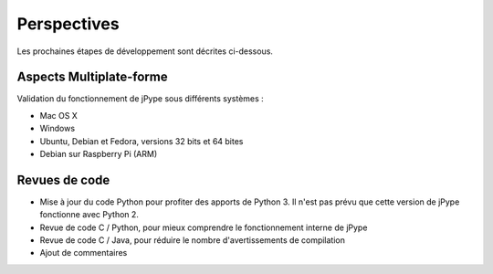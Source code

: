 .. Perspectives

Perspectives
############

Les prochaines étapes de développement sont décrites ci-dessous.


Aspects Multiplate-forme
************************

Validation du fonctionnement de jPype sous différents systèmes :

* Mac OS X
* Windows
* Ubuntu, Debian et Fedora, versions 32 bits et 64 bites
* Debian sur Raspberry Pi (ARM)


Revues de code
**************

* Mise à jour du code Python pour profiter des apports de Python 3.
  Il n'est pas prévu que cette version de jPype fonctionne avec Python 2.
* Revue de code C / Python, pour mieux comprendre le fonctionnement interne de
  jPype
* Revue de code C / Java, pour réduire le nombre d'avertissements de compilation
* Ajout de commentaires
